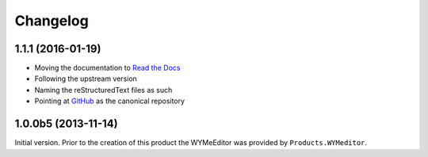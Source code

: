 Changelog
=========

1.1.1 (2016-01-19)
------------------

* Moving the documentation to `Read the Docs`_
* Following the upstream version
* Naming the reStructuredText files as such
* Pointing at GitHub_ as the canonical repository

.. _Read the Docs:
   http://groupserver.readthedocs.org/projects/gscontentjswymeditor
.. _GitHub:
   https://github.com/groupserver/gs.content.js.wymeditor

1.0.0b5 (2013-11-14)
--------------------

Initial version. Prior to the creation of this product the
WYMeEditor was provided by ``Products.WYMeditor``.

..  LocalWords:  reStructuredText Changelog
